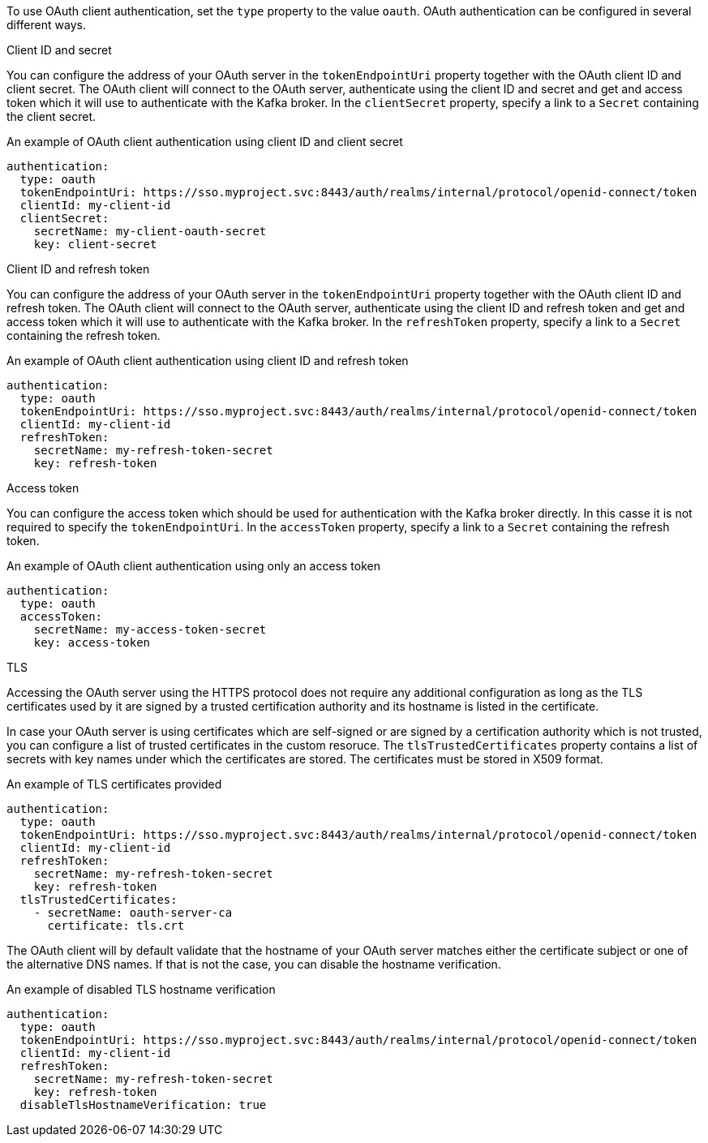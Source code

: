 To use OAuth client authentication, set the `type` property to the value `oauth`.
OAuth authentication can be configured in several different ways.

.Client ID and secret

You can configure the address of your OAuth server in the `tokenEndpointUri` property together with the OAuth client ID and client secret.
The OAuth client will connect to the OAuth server, authenticate using the client ID and secret and get and access token which it will use to authenticate with the Kafka broker.
In the `clientSecret` property, specify a link to a `Secret` containing the client secret.

.An example of OAuth client authentication using client ID and client secret
[source,yaml,subs=attributes+]
----
authentication:
  type: oauth
  tokenEndpointUri: https://sso.myproject.svc:8443/auth/realms/internal/protocol/openid-connect/token
  clientId: my-client-id
  clientSecret:
    secretName: my-client-oauth-secret
    key: client-secret
----

.Client ID and refresh token

You can configure the address of your OAuth server in the `tokenEndpointUri` property together with the OAuth client ID and refresh token.
The OAuth client will connect to the OAuth server, authenticate using the client ID and refresh token and get and access token which it will use to authenticate with the Kafka broker.
In the `refreshToken` property, specify a link to a `Secret` containing the refresh token.

.An example of OAuth client authentication using client ID and refresh token
[source,yaml,subs=attributes+]
----
authentication:
  type: oauth
  tokenEndpointUri: https://sso.myproject.svc:8443/auth/realms/internal/protocol/openid-connect/token
  clientId: my-client-id
  refreshToken:
    secretName: my-refresh-token-secret
    key: refresh-token
----

.Access token

You can configure the access token which should be used for authentication with the Kafka broker directly.
In this casse it is not required to specify the `tokenEndpointUri`.
In the `accessToken` property, specify a link to a `Secret` containing the refresh token.

.An example of OAuth client authentication using only an access token
[source,yaml,subs=attributes+]
----
authentication:
  type: oauth
  accessToken:
    secretName: my-access-token-secret
    key: access-token
----

.TLS

Accessing the OAuth server using the HTTPS protocol does not require any additional configuration as long as the TLS certificates used by it are signed by a trusted certification authority and its hostname is listed in the certificate.

In case your OAuth server is using certificates which are self-signed or are signed by a certification authority which is not trusted, you can configure a list of trusted certificates in the custom resoruce.
The `tlsTrustedCertificates` property contains a list of secrets with key names under which the certificates are stored.
The certificates must be stored in X509 format.

.An example of TLS certificates provided
[source,yaml,subs=attributes+]
----
authentication:
  type: oauth
  tokenEndpointUri: https://sso.myproject.svc:8443/auth/realms/internal/protocol/openid-connect/token
  clientId: my-client-id
  refreshToken:
    secretName: my-refresh-token-secret
    key: refresh-token
  tlsTrustedCertificates:
    - secretName: oauth-server-ca
      certificate: tls.crt
----

The OAuth client will by default validate that the hostname of your OAuth server matches either the certificate subject or one of the alternative DNS names.
If that is not the case, you can disable the hostname verification.

.An example of disabled TLS hostname verification
[source,yaml,subs=attributes+]
----
authentication:
  type: oauth
  tokenEndpointUri: https://sso.myproject.svc:8443/auth/realms/internal/protocol/openid-connect/token
  clientId: my-client-id
  refreshToken:
    secretName: my-refresh-token-secret
    key: refresh-token
  disableTlsHostnameVerification: true
----